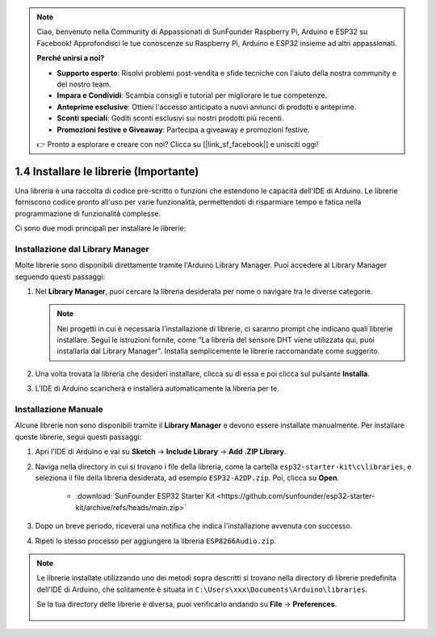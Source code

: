 .. note::

    Ciao, benvenuto nella Community di Appassionati di SunFounder Raspberry Pi, Arduino e ESP32 su Facebook! Approfondisci le tue conoscenze su Raspberry Pi, Arduino e ESP32 insieme ad altri appassionati.

    **Perché unirsi a noi?**

    - **Supporto esperto**: Risolvi problemi post-vendita e sfide tecniche con l'aiuto della nostra community e del nostro team.
    - **Impara e Condividi**: Scambia consigli e tutorial per migliorare le tue competenze.
    - **Anteprime esclusive**: Ottieni l'accesso anticipato a nuovi annunci di prodotti e anteprime.
    - **Sconti speciali**: Goditi sconti esclusivi sui nostri prodotti più recenti.
    - **Promozioni festive e Giveaway**: Partecipa a giveaway e promozioni festive.

    👉 Pronto a esplorare e creare con noi? Clicca su [|link_sf_facebook|] e unisciti oggi!

.. _add_libraries_ar:

1.4 Installare le librerie (Importante)
==========================================

Una libreria è una raccolta di codice pre-scritto o funzioni che estendono le capacità dell'IDE di Arduino. Le librerie forniscono codice pronto all'uso per varie funzionalità, permettendoti di risparmiare tempo e fatica nella programmazione di funzionalità complesse.

Ci sono due modi principali per installare le librerie:

Installazione dal Library Manager
--------------------------------------

Molte librerie sono disponibili direttamente tramite l'Arduino Library Manager. Puoi accedere al Library Manager seguendo questi passaggi:

#. Nel **Library Manager**, puoi cercare la libreria desiderata per nome o navigare tra le diverse categorie.

   .. note::

      Nei progetti in cui è necessaria l'installazione di librerie, ci saranno prompt che indicano quali librerie installare. Segui le istruzioni fornite, come "La libreria del sensore DHT viene utilizzata qui, puoi installarla dal Library Manager". Installa semplicemente le librerie raccomandate come suggerito.

   .. image:: img/install_lib3.png

#. Una volta trovata la libreria che desideri installare, clicca su di essa e poi clicca sul pulsante **Installa**.

   .. image:: img/install_lib2.png

#. L'IDE di Arduino scaricherà e installerà automaticamente la libreria per te.

.. _install_lib_man:

Installazione Manuale
--------------------------

Alcune librerie non sono disponibili tramite il **Library Manager** e devono essere installate manualmente. Per installare queste librerie, segui questi passaggi:


#. Apri l'IDE di Arduino e vai su **Sketch** -> **Include Library** -> **Add .ZIP Library**.

   .. image:: img/a2dp_add_zip.png

#. Naviga nella directory in cui si trovano i file della libreria, come la cartella ``esp32-starter-kit\c\libraries``, e seleziona il file della libreria desiderata, ad esempio ``ESP32-A2DP.zip``. Poi, clicca su **Open**.

    * :download:`SunFounder ESP32 Starter Kit <https://github.com/sunfounder/esp32-starter-kit/archive/refs/heads/main.zip>`

   .. image:: img/a2dp_choose.png

#. Dopo un breve periodo, riceverai una notifica che indica l'installazione avvenuta con successo.

   .. image:: img/a2dp_success.png

#. Ripeti lo stesso processo per aggiungere la libreria ``ESP8266Audio.zip``.

.. note::

   Le librerie installate utilizzando uno dei metodi sopra descritti si trovano nella directory di librerie predefinita dell'IDE di Arduino, che solitamente è situata in ``C:\Users\xxx\Documents\Arduino\libraries``.

   Se la tua directory delle librerie è diversa, puoi verificarlo andando su **File** -> **Preferences**.

      .. image:: img/install_lib1.png

